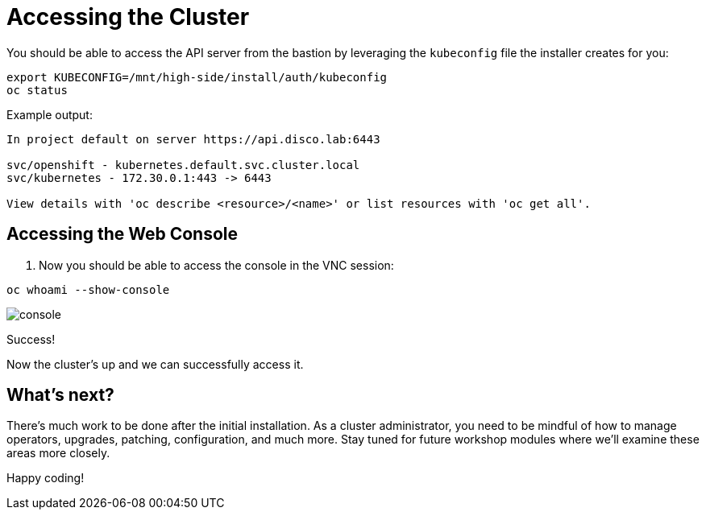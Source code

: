 = Accessing the Cluster

You should be able to access the API server from the bastion by leveraging the `kubeconfig` file the installer creates for you:

[source,bash,role=execute]
----
export KUBECONFIG=/mnt/high-side/install/auth/kubeconfig
oc status
----

Example output:

[source,bash,role=execute]
----
In project default on server https://api.disco.lab:6443

svc/openshift - kubernetes.default.svc.cluster.local
svc/kubernetes - 172.30.0.1:443 -> 6443

View details with 'oc describe <resource>/<name>' or list resources with 'oc get all'.
----

== Accessing the Web Console

. Now you should be able to access the console in the VNC session:
[source,bash,role=execute]
----
oc whoami --show-console
----

image::console.png[console]

Success!

Now the cluster's up and we can successfully access it.

== What's next?

There's much work to be done after the initial installation.
As a cluster administrator, you need to be mindful of how to manage operators, upgrades, patching, configuration, and much more.
Stay tuned for future workshop modules where we'll examine these areas more closely.

Happy coding!
